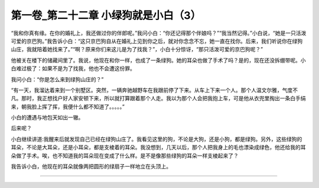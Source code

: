 第一卷_第二十二章 小绿狗就是小白（3）
========================================

“我和你真有缘。在你的婚礼上，我还做过你的伴郎呢。”我问小白：“你还记得那个伴娘吗？”“我当然记得。”小白说，“她是一只活泼可爱的京巴狗。”我告诉小白：“这只京巴狗自从在婚礼上见到你之后，就对你念念不忘，她一直在找你。后来，我们听说你在绿狗山庄，我就陪着她找来了。”“啊？原来你们来这儿是为了找我？”，小白十分惊讶，“那只活泼可爱的京巴狗呢？”

他被关在楼下的储藏间里了。我说，他现在和你一样，也成了一条绿狗。她的耳朵也做了手术了吗？是的，现在还没拆绷带呢。小白难过极了：如果不是为了找我，他也不会遭这份罪。

我问小白：“你是怎么来到绿狗山庄的？”

“有一天，我溜达着来到一个别墅区。突然，一辆奔驰越野车在我跟前停了下来。从车上下来一个人。那个人温文尔雅，气度不凡。那时，我正想找户好人家安顿下来，所以就打算跟着那个人走。我以为那个人会把我抱上车，可是他从衣兜里掏出一条白手绢来，朝我脸上挥了挥，我便什么都不知道了。。。。。”

小白的遭遇与地包天如出一辙。

后来呢？

小白继续讲道:我醒来后就发现自己已经在绿狗山庄了。我看见这里的狗，不论是大狗，还是小狗，都是绿狗。另外，这些绿狗的耳朵，不论是大耳朵，还是小耳朵，都是支棱着的耳朵。我没想到，几天以后，那个人把我身上的毛也漂染成绿色，他还给我的耳朵做了手术。唉，也不知道我的耳朵现在变成了什么样。是不是像那些绿狗的耳朵一样支棱起来了？

我告诉小白，他现在的耳朵就像两把圆形的绿扇子一样地立在头顶上。

?????????????????????????????????????????????????????????
